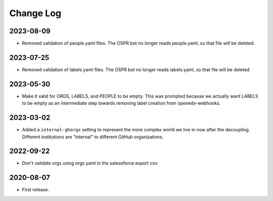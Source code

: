 Change Log
----------

..
   All enhancements and patches to repo_tools_data_schema will be documented
   in this file.  It adheres to the structure of https://keepachangelog.com/ ,
   but in reStructuredText instead of Markdown (for ease of incorporation into
   Sphinx documentation and the PyPI description).

   This project adheres to Semantic Versioning (https://semver.org/).


2023-08-09
~~~~~~~~~~

* Removed validation of people.yaml files.  The OSPR bot no longer reads
  people.yaml, so that file will be deleted.

2023-07-25
~~~~~~~~~~

* Removed validation of labels.yaml files.  The OSPR bot no longer reads
  labels.yaml, so that file will be deleted.

2023-05-30
~~~~~~~~~~

* Make it valid for ORGS, LABELS, and PEOPLE to be empty. This was prompted
  because we actually want LABELS to be empty as an intermediate step towards
  removing label creation from openedx-webhooks.

2023-03-02
~~~~~~~~~~

* Added a ``internal-ghorgs`` setting to represent the more complex world we
  live in now after the decoupling.  Different institutions are "internal" to
  different GitHub organizations.

2022-09-22
~~~~~~~~~~

* Don't validate orgs using orgs.yaml in the saleseforce export csv.

2020-08-07
~~~~~~~~~~

* First release.
